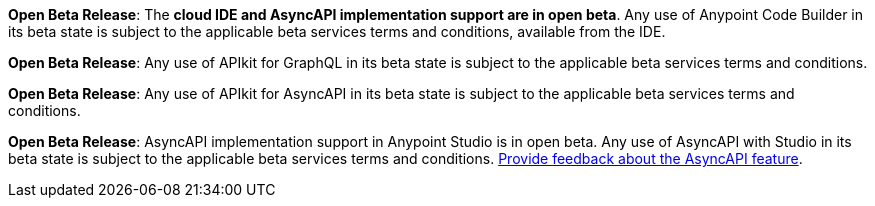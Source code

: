 //tag::anypoint-code-builder[]
[.notice-banner]

*Open Beta Release*: The *cloud IDE and AsyncAPI implementation support are in open beta*. Any use of Anypoint Code Builder in its beta state is subject to the applicable beta services terms and conditions, available from the IDE.
//end::anypoint-code-builder[]

//tag::apikit[]
[.notice-banner]

*Open Beta Release*: Any use of APIkit for GraphQL in its beta state is subject to the applicable beta services terms and conditions.
//end::apikit[]

//tag::apikit-asyncapi[]
[.notice-banner]

*Open Beta Release*: Any use of APIkit for AsyncAPI in its beta state is subject to the applicable beta services terms and conditions.
//end::apikit-asyncapi[]

//tag::studio-asyncapi[]
[.notice-banner]

*Open Beta Release*: AsyncAPI implementation support in Anypoint Studio is in open beta. Any use of AsyncAPI with Studio in its beta state is subject to the applicable beta services terms and conditions. https://trailhead.salesforce.com/trailblazer-community/topics/mulesofteda?sort=LAST_MODIFIED_DATE_DESC[Provide feedback about the AsyncAPI feature].
//end::studio-asyncapi[]
